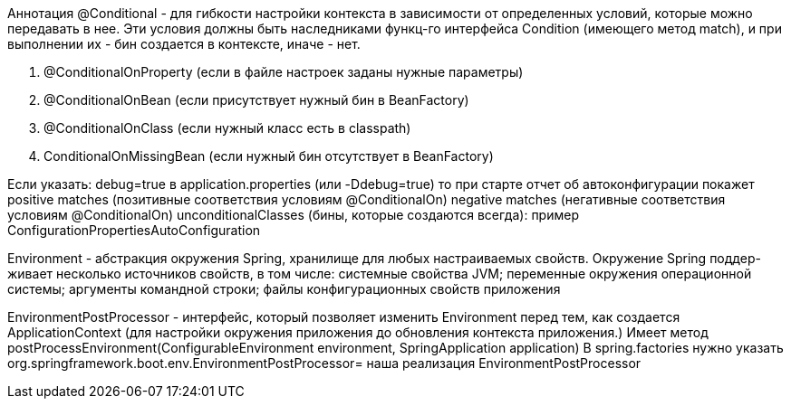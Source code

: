 Аннотация @Conditional - для гибкости настройки контекста в зависимости
от определенных условий, которые можно передавать в нее.
Эти условия должны быть наследниками функц-го интерфейса Condition (имеющего метод match),
и при выполнении их - бин создается в контексте, иначе - нет.

. @ConditionalOnProperty (если в файле настроек заданы нужные параметры)
. @ConditionalOnBean (если присутствует нужный бин в BeanFactory)
. @ConditionalOnClass (если нужный класс есть в classpath)
. ConditionalOnMissingBean (если нужный бин отсутствует в BeanFactory)

Если указать:
debug=true в application.properties
(или -Ddebug=true)
то при старте отчет об автоконфигурации покажет
positive matches (позитивные соответствия условиям @ConditionalOn)
negative matches (негативные соответствия условиям @ConditionalOn)
unconditionalClasses (бины, которые создаются всегда): пример ConfigurationPropertiesAutoConfiguration

Environment - абстракция окружения Spring, хранилище для любых настраиваемых свойств.
Окружение Spring поддер- живает несколько источников свойств, в том числе:
системные свойства JVM;
переменные окружения операционной системы;
аргументы командной строки;
файлы конфигурационных свойств приложения

EnvironmentPostProcessor - интерфейс, который позволяет изменить Environment перед тем, как создается ApplicationContext (для настройки окружения приложения до обновления контекста приложения.)
Имеет метод postProcessEnvironment(ConfigurableEnvironment environment, SpringApplication application)
В spring.factories нужно указать org.springframework.boot.env.EnvironmentPostProcessor= наша реализация EnvironmentPostProcessor